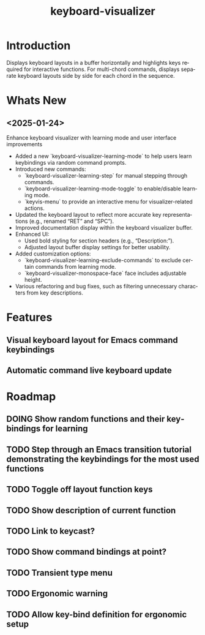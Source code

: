 #+title: keyboard-visualizer
#+author: James Dyer
#+email: captainflasmr@gmail.com
#+language: en
#+options: ':t toc:nil author:nil email:nil num:nil title:nil
#+todo: TODO DOING | DONE
#+startup: showall

* Introduction

Displays keyboard layouts in a buffer horizontally and highlights keys required for interactive functions.  For multi-chord commands, displays separate keyboard layouts side by side for each chord in the sequence.

* Whats New

** <2025-01-24>

Enhance keyboard visualizer with learning mode and user interface improvements

- Added a new `keyboard-visualizer-learning-mode` to help users learn keybindings via random command prompts.
- Introduced new commands: 
  - `keyboard-visualizer-learning-step` for manual stepping through commands.
  - `keyboard-visualizer-learning-mode-toggle` to enable/disable learning mode.
  - `keyvis-menu` to provide an interactive menu for visualizer-related actions.
- Updated the keyboard layout to reflect more accurate key representations (e.g., renamed "RET" and "SPC").
- Improved documentation display within the keyboard visualizer buffer.
- Enhanced UI:
  - Used bold styling for section headers (e.g., "Description:").
  - Adjusted layout buffer display settings for better usability.
- Added customization options:
  - `keyboard-visualizer-learning-exclude-commands` to exclude certain commands from learning mode.
  - `keyboard-visualizer-monospace-face` face includes adjustable height.
- Various refactoring and bug fixes, such as filtering unnecessary characters from key descriptions.

* Features

** Visual keyboard layout for Emacs command keybindings

** Automatic command live keyboard update

* Roadmap

** DOING Show random functions and their keybindings for learning

** TODO Step through an Emacs transition tutorial demonstrating the keybindings for the most used functions

** TODO Toggle off layout function keys

** TODO Show description of current function

** TODO Link to keycast?

** TODO Show command bindings at point?

** TODO Transient type menu

** TODO Ergonomic warning

** TODO Allow key-bind definition for ergonomic setup
